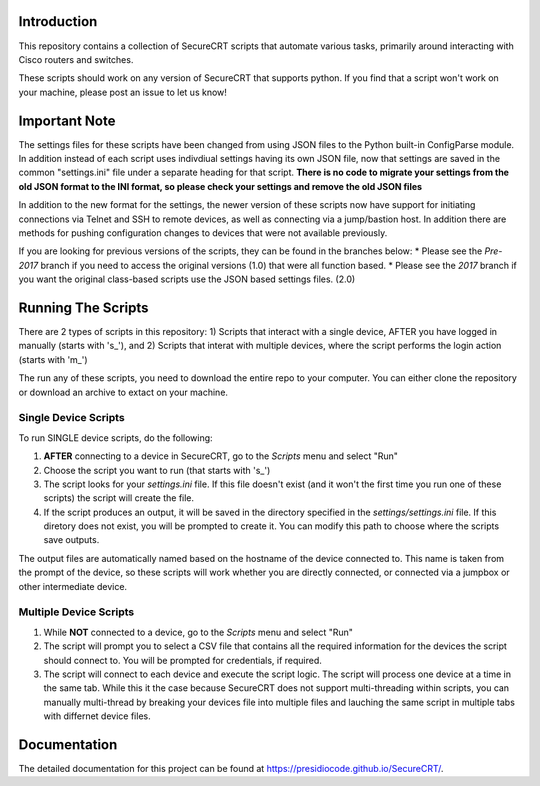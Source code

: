 Introduction
==================
This repository contains a collection of SecureCRT scripts that automate various tasks, primarily around interacting with Cisco routers and switches.

These scripts should work on any version of SecureCRT that supports python.  If you find that a script won't work on your machine, please post an issue to let us know!

Important Note
==============
The settings files for these scripts have been changed from using JSON files to the Python built-in ConfigParse module.  In addition instead of each script uses indivdiual settings having its own JSON file, now that settings are saved in the common "settings.ini" file under a separate heading for that script.  **There is no code to migrate your settings from the old JSON format to the INI format, so please check your settings and remove the old JSON files**

In addition to the new format for the settings, the newer version of these scripts now have support for initiating connections via Telnet and SSH to remote devices, as well as connecting via a jump/bastion host.  In addition there are methods for pushing configuration changes to devices that were not available previously.

If you are looking for previous versions of the scripts, they can be found in the branches below:
* Please see the `Pre-2017` branch if you need to access the original versions (1.0) that were all function based.
* Please see the `2017` branch if you want the original class-based scripts use the JSON based settings files. (2.0)

Running The Scripts
===================
There are 2 types of scripts in this repository:
1) Scripts that interact with a single device, AFTER you have logged in manually (starts with 's\_'), and
2) Scripts that interat with multiple devices, where the script performs the login action (starts with 'm\_')

The run any of these scripts, you need to download the entire repo to your computer.  You can either clone the repository or download an archive to extact on your machine.

Single Device Scripts
*********************
To run SINGLE device scripts, do the following:

1) **AFTER** connecting to a device in SecureCRT, go to the *Scripts* menu and select "Run"

2) Choose the script you want to run (that starts with 's\_')

3) The script looks for your `settings.ini` file. If this file doesn't exist (and it won't the first time you run one of these scripts) the script will create the file.

4) If the script produces an output, it will be saved in the directory specified in the `settings/settings.ini` file.  If this diretory does not exist, you will be prompted to create it.  You can modify this path to choose where the scripts save outputs.

The output files are automatically named based on the hostname of the device connected to.   This name is taken from the prompt of the device, so these scripts will work whether you are directly connected, or connected via a jumpbox or other intermediate device.

Multiple Device Scripts
***********************
1) While **NOT** connected to a device, go to the *Scripts* menu and select "Run"

2) The script will prompt you to select a CSV file that contains all the required information for the devices the script should connect to.  You will be prompted for credentials, if required.

3) The script will connect to each device and execute the script logic.  The script will process one device at a time in the same tab.  While this it the case because SecureCRT does not support multi-threading within scripts, you can manually multi-thread by breaking your devices file into multiple files and lauching the same script in multiple tabs with differnet device files.

Documentation
=============

The detailed documentation for this project can be found at `https://presidiocode.github.io/SecureCRT/ <https://presidiocode.github.io/SecureCRT/>`_.
